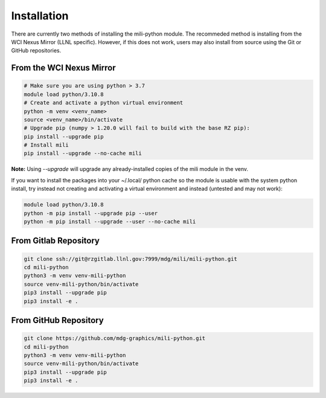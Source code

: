 Installation
====================

There are currently two methods of installing the mili-python module. The recommeded method is installing from the WCI Nexus Mirror (LLNL specific). However, if this does not work, users may also install from source using the Git or GitHub repositories.

---------------------------
From the WCI Nexus Mirror
---------------------------

.. code-block:: bash

    # Make sure you are using python > 3.7
    module load python/3.10.8
    # Create and activate a python virtual environment
    python -m venv <venv_name>
    source <venv_name>/bin/activate
    # Upgrade pip (numpy > 1.20.0 will fail to build with the base RZ pip):
    pip install --upgrade pip
    # Install mili
    pip install --upgrade --no-cache mili

**Note:** Using `--upgrade` will upgrade any already-installed copies of the mili module in the venv.

If you want to install the packages into your ~/.local/ python cache so the module is usable with the system python install, try instead not creating and activating a virtual environment and instead (untested and may not work):

.. code-block:: bash

    module load python/3.10.8
    python -m pip install --upgrade pip --user
    python -m pip install --upgrade --user --no-cache mili

---------------------------
From Gitlab Repository
---------------------------

.. code-block:: bash

    git clone ssh://git@rzgitlab.llnl.gov:7999/mdg/mili/mili-python.git
    cd mili-python
    python3 -m venv venv-mili-python
    source venv-mili-python/bin/activate
    pip3 install --upgrade pip
    pip3 install -e .

---------------------------
From GitHub Repository
---------------------------

.. code-block:: bash

    git clone https://github.com/mdg-graphics/mili-python.git
    cd mili-python
    python3 -m venv venv-mili-python
    source venv-mili-python/bin/activate
    pip3 install --upgrade pip
    pip3 install -e .